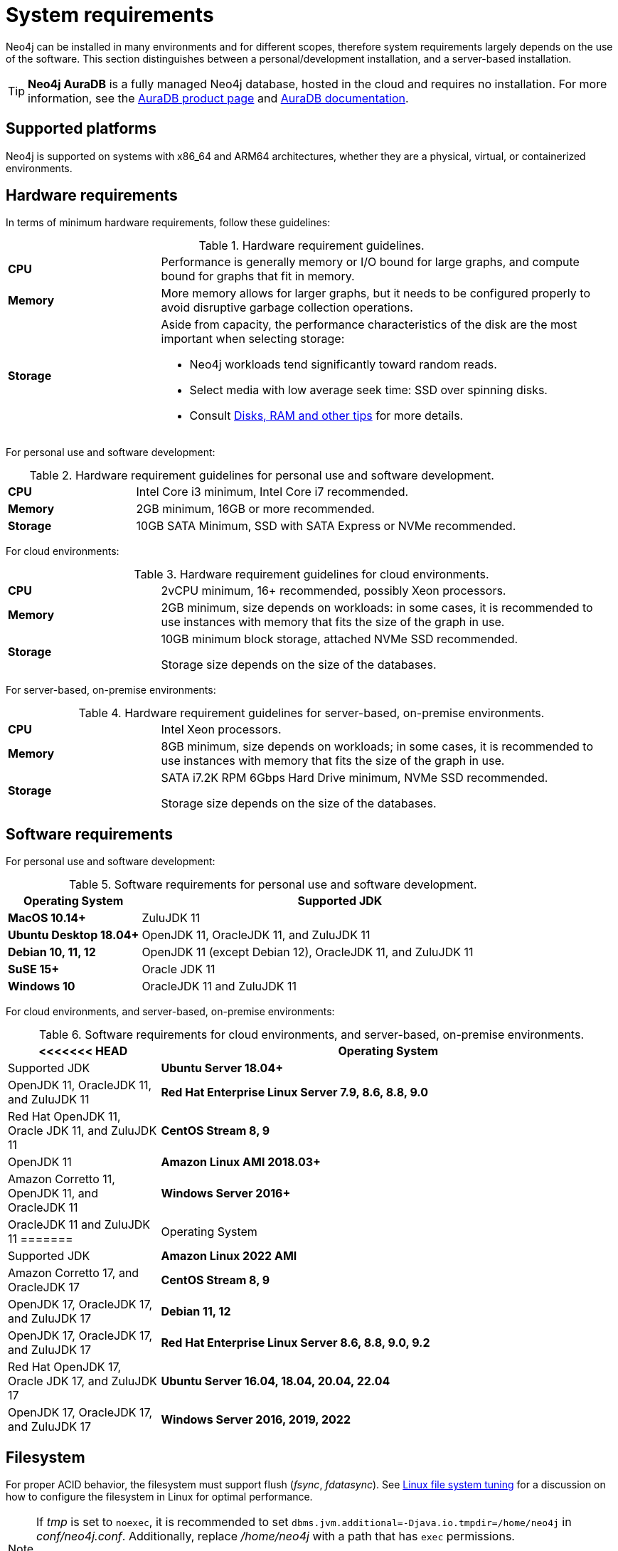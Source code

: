 [[deployment-requirements]]
= System requirements
:description: This section provides an overview of the system requirements for running Neo4j in a production environment. 

Neo4j can be installed in many environments and for different scopes, therefore system requirements largely depends on the use of the software.
This section distinguishes between a personal/development installation, and a server-based installation.


[TIP]
====
*Neo4j AuraDB* is a fully managed Neo4j database, hosted in the cloud and requires no installation.
For more information, see the link:https://neo4j.com/aura/[AuraDB product page] and link:https://neo4j.com/docs/aura/current/[AuraDB documentation].
====


[[deployment-requirements-platforms]]
== Supported platforms

Neo4j is supported on systems with x86_64 and ARM64 architectures, whether they are a physical, virtual, or containerized environments.


[[deployment-requirements-hardware]]
== Hardware requirements

In terms of minimum hardware requirements, follow these guidelines:

.Hardware requirement guidelines.
[cols="1,3a"]
|===
| *CPU*     | Performance is generally memory or I/O bound for large graphs, and compute bound for graphs that fit in memory.
| *Memory*  | More memory allows for larger graphs, but it needs to be configured properly to avoid disruptive garbage collection operations.
| *Storage* | Aside from capacity, the performance characteristics of the disk are the most important when selecting storage:

* Neo4j workloads tend significantly toward random reads.
* Select media with low average seek time: SSD over spinning disks.
* Consult xref:performance/disks-ram-and-other-tips.adoc[Disks, RAM and other tips] for more details.
|===

For personal use and software development:

.Hardware requirement guidelines for personal use and software development.
[cols="1,3a"]
|===
| *CPU*     | Intel Core i3 minimum, Intel Core i7 recommended.
| *Memory*  | 2GB minimum, 16GB or more recommended.
| *Storage* | 10GB SATA Minimum, SSD with SATA Express or NVMe recommended.
|===

For cloud environments:

.Hardware requirement guidelines for cloud environments.
[cols="1,3a"]
|===
| *CPU*     | 2vCPU minimum, 16+ recommended, possibly Xeon processors.
| *Memory*  | 2GB minimum, size depends on workloads: in some cases, it is recommended to use instances with memory that fits the size of the graph in use.
| *Storage* | 10GB minimum block storage, attached NVMe SSD recommended.

Storage size depends on the size of the databases.
|===

For server-based, on-premise environments:

.Hardware requirement guidelines for server-based, on-premise environments.
[cols="1,3a"]
|===
| *CPU*     | Intel Xeon processors.
| *Memory*  | 8GB minimum, size depends on workloads; in some cases, it is recommended to use instances with memory that fits the size of the graph in use.
| *Storage* | SATA i7.2K RPM 6Gbps Hard Drive minimum, NVMe SSD recommended.

Storage size depends on the size of the databases.
|===


[[deployment-requirements-software]]
== Software requirements

For personal use and software development:

.Software requirements for personal use and software development.
[cols="1,3a", options="header"]
|===
| Operating System                        | Supported JDK
| *MacOS 10.14+*                          | ZuluJDK 11
| *Ubuntu Desktop 18.04+*                 | OpenJDK 11, OracleJDK 11, and ZuluJDK 11
| *Debian 10, 11, 12*                     | OpenJDK 11 (except Debian 12), OracleJDK 11, and ZuluJDK 11
| *SuSE 15+*                              | Oracle JDK 11
| *Windows 10*                            | OracleJDK 11 and ZuluJDK 11
|===
//| *Fedora 29+*                            | OpenJDK 11 or ZuluJDK 11

For cloud environments, and server-based, on-premise environments:

.Software requirements for cloud environments, and server-based, on-premise environments.
[cols="1,3a", options="header"]
|===
<<<<<<< HEAD
| Operating System                        | Supported JDK
| *Ubuntu Server 18.04+*                  | OpenJDK 11, OracleJDK 11, and ZuluJDK 11
| *Red Hat Enterprise Linux Server 7.9, 8.6, 8.8, 9.0*  | Red Hat OpenJDK 11,  Oracle JDK 11, and ZuluJDK 11
| *CentOS Stream 8, 9*                    | OpenJDK 11
| *Amazon Linux AMI 2018.03+*             | Amazon Corretto 11, OpenJDK 11, and OracleJDK 11
| *Windows Server 2016+*                  | OracleJDK 11 and ZuluJDK 11
=======
| Operating System                                 | Supported JDK
| *Amazon Linux 2022 AMI*                          | Amazon Corretto 17, and OracleJDK 17
| *CentOS Stream 8, 9*                             | OpenJDK 17, OracleJDK 17, and ZuluJDK 17
| *Debian 11, 12*                                  | OpenJDK 17, OracleJDK 17, and ZuluJDK 17
| *Red Hat Enterprise Linux Server 8.6, 8.8, 9.0, 9.2*  | Red Hat OpenJDK 17,  Oracle JDK 17, and ZuluJDK 17
| *Ubuntu Server 16.04, 18.04, 20.04, 22.04*       | OpenJDK 17, OracleJDK 17, and ZuluJDK 17
| *Windows Server 2016, 2019, 2022*                | OracleJDK 17, ZuluJDK 17
>>>>>>> 42d37d4 (added rhel 9.2 support to list and improved instructions around non-interactive rpm installation (#1074))
|===


[[deployment-requirements-filesystem]]
== Filesystem

For proper ACID behavior, the filesystem must support flush (_fsync_, _fdatasync_).
See xref:performance/linux-file-system-tuning.adoc[Linux file system tuning] for a discussion on how to configure the filesystem in Linux for optimal performance.

[NOTE]
====
If  _tmp_ is set to `noexec`, it is recommended to set `dbms.jvm.additional=-Djava.io.tmpdir=/home/neo4j` in _conf/neo4j.conf_.
Additionally, replace _/home/neo4j_ with a path that has `exec` permissions.

For _/bin/cypher-shell_, set this via an environment variable: `export JAVA_OPTS=-Djava.io.tmpdir=/home/neo4j` and replace `/home/neo4j` with a path that has `exec` permissions.
====

[[deployment-requirements-java]]
== Java

It is required to have a pre-installed, compatible Java Virtual Machine (JVM), to run a Neo4j instance.

.Neo4j version and JVM requirements.
[cols="1,3a", options="header"]
|===
| Neo4j Version        | JVM compliance
| 3.x                  | Java SE 8 Platform Specification
| 4.x                  | Java SE 11 Platform Specification
|===

xref:installation/neo4j-desktop.adoc[Neo4j Desktop] is available for developers and personal users.
Neo4j Desktop is bundled with a JVM.
For more information on how to use Neo4j Desktop and its capabilities, see the link:https://neo4j.com/docs/desktop-manual/current/[Neo4j Desktop documentation].

